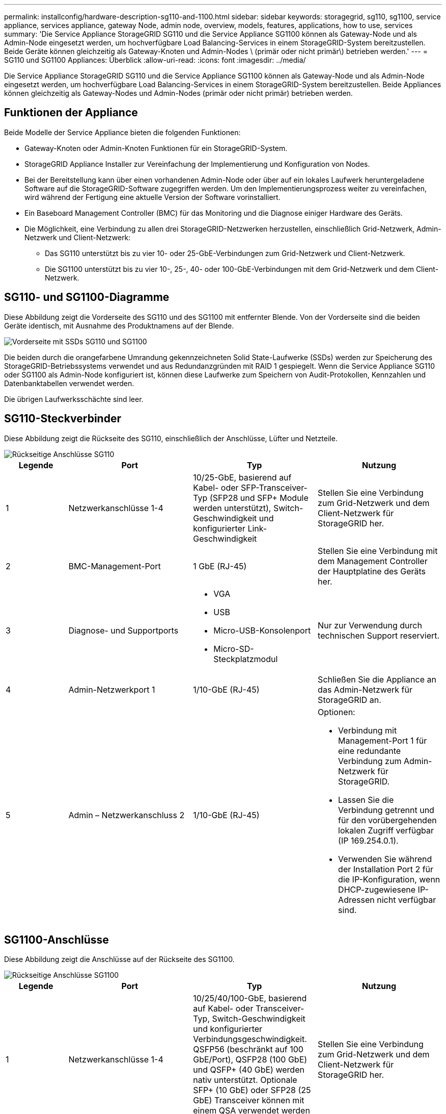 ---
permalink: installconfig/hardware-description-sg110-and-1100.html 
sidebar: sidebar 
keywords: storagegrid, sg110, sg1100, service appliance, services appliance, gateway Node, admin node, overview, models, features, applications, how to use, services 
summary: 'Die Service Appliance StorageGRID SG110 und die Service Appliance SG1100 können als Gateway-Node und als Admin-Node eingesetzt werden, um hochverfügbare Load Balancing-Services in einem StorageGRID-System bereitzustellen. Beide Geräte können gleichzeitig als Gateway-Knoten und Admin-Nodes \ (primär oder nicht primär\) betrieben werden.' 
---
= SG110 und SG1100 Appliances: Überblick
:allow-uri-read: 
:icons: font
:imagesdir: ../media/


[role="lead"]
Die Service Appliance StorageGRID SG110 und die Service Appliance SG1100 können als Gateway-Node und als Admin-Node eingesetzt werden, um hochverfügbare Load Balancing-Services in einem StorageGRID-System bereitzustellen. Beide Appliances können gleichzeitig als Gateway-Nodes und Admin-Nodes (primär oder nicht primär) betrieben werden.



== Funktionen der Appliance

Beide Modelle der Service Appliance bieten die folgenden Funktionen:

* Gateway-Knoten oder Admin-Knoten Funktionen für ein StorageGRID-System.
* StorageGRID Appliance Installer zur Vereinfachung der Implementierung und Konfiguration von Nodes.
* Bei der Bereitstellung kann über einen vorhandenen Admin-Node oder über auf ein lokales Laufwerk heruntergeladene Software auf die StorageGRID-Software zugegriffen werden. Um den Implementierungsprozess weiter zu vereinfachen, wird während der Fertigung eine aktuelle Version der Software vorinstalliert.
* Ein Baseboard Management Controller (BMC) für das Monitoring und die Diagnose einiger Hardware des Geräts.
* Die Möglichkeit, eine Verbindung zu allen drei StorageGRID-Netzwerken herzustellen, einschließlich Grid-Netzwerk, Admin-Netzwerk und Client-Netzwerk:
+
** Das SG110 unterstützt bis zu vier 10- oder 25-GbE-Verbindungen zum Grid-Netzwerk und Client-Netzwerk.
** Die SG1100 unterstützt bis zu vier 10-, 25-, 40- oder 100-GbE-Verbindungen mit dem Grid-Netzwerk und dem Client-Netzwerk.






== SG110- und SG1100-Diagramme

Diese Abbildung zeigt die Vorderseite des SG110 und des SG1100 mit entfernter Blende. Von der Vorderseite sind die beiden Geräte identisch, mit Ausnahme des Produktnamens auf der Blende.

image::../media/sg1100_front_with_ssds.png[Vorderseite mit SSDs SG110 und SG1100]

Die beiden durch die orangefarbene Umrandung gekennzeichneten Solid State-Laufwerke (SSDs) werden zur Speicherung des StorageGRID-Betriebssystems verwendet und aus Redundanzgründen mit RAID 1 gespiegelt. Wenn die Service Appliance SG110 oder SG1100 als Admin-Node konfiguriert ist, können diese Laufwerke zum Speichern von Audit-Protokollen, Kennzahlen und Datenbanktabellen verwendet werden.

Die übrigen Laufwerksschächte sind leer.



== SG110-Steckverbinder

Diese Abbildung zeigt die Rückseite des SG110, einschließlich der Anschlüsse, Lüfter und Netzteile.

image::../media/sg110_rear_view.png[Rückseitige Anschlüsse SG110]

[cols="1a,2a,2a,2a"]
|===
| Legende | Port | Typ | Nutzung 


 a| 
1
 a| 
Netzwerkanschlüsse 1-4
 a| 
10/25-GbE, basierend auf Kabel- oder SFP-Transceiver-Typ (SFP28 und SFP+ Module werden unterstützt), Switch-Geschwindigkeit und konfigurierter Link-Geschwindigkeit
 a| 
Stellen Sie eine Verbindung zum Grid-Netzwerk und dem Client-Netzwerk für StorageGRID her.



 a| 
2
 a| 
BMC-Management-Port
 a| 
1 GbE (RJ-45)
 a| 
Stellen Sie eine Verbindung mit dem Management Controller der Hauptplatine des Geräts her.



 a| 
3
 a| 
Diagnose- und Supportports
 a| 
* VGA
* USB
* Micro-USB-Konsolenport
* Micro-SD-Steckplatzmodul

 a| 
Nur zur Verwendung durch technischen Support reserviert.



 a| 
4
 a| 
Admin-Netzwerkport 1
 a| 
1/10-GbE (RJ-45)
 a| 
Schließen Sie die Appliance an das Admin-Netzwerk für StorageGRID an.



 a| 
5
 a| 
Admin – Netzwerkanschluss 2
 a| 
1/10-GbE (RJ-45)
 a| 
Optionen:

* Verbindung mit Management-Port 1 für eine redundante Verbindung zum Admin-Netzwerk für StorageGRID.
* Lassen Sie die Verbindung getrennt und für den vorübergehenden lokalen Zugriff verfügbar (IP 169.254.0.1).
* Verwenden Sie während der Installation Port 2 für die IP-Konfiguration, wenn DHCP-zugewiesene IP-Adressen nicht verfügbar sind.


|===


== SG1100-Anschlüsse

Diese Abbildung zeigt die Anschlüsse auf der Rückseite des SG1100.

image::../media/sg1100_rear_view.png[Rückseitige Anschlüsse SG1100]

[cols="1a,2a,2a,2a"]
|===
| Legende | Port | Typ | Nutzung 


 a| 
1
 a| 
Netzwerkanschlüsse 1-4
 a| 
10/25/40/100-GbE, basierend auf Kabel- oder Transceiver-Typ, Switch-Geschwindigkeit und konfigurierter Verbindungsgeschwindigkeit. QSFP56 (beschränkt auf 100 GbE/Port), QSFP28 (100 GbE) und QSFP+ (40 GbE) werden nativ unterstützt. Optionale SFP+ (10 GbE) oder SFP28 (25 GbE) Transceiver können mit einem QSA verwendet werden (separat erhältlich).
 a| 
Stellen Sie eine Verbindung zum Grid-Netzwerk und dem Client-Netzwerk für StorageGRID her.



 a| 
2
 a| 
BMC-Management-Port
 a| 
1 GbE (RJ-45)
 a| 
Stellen Sie eine Verbindung mit dem Management Controller der Hauptplatine des Geräts her.



 a| 
3
 a| 
Diagnose- und Supportports
 a| 
* VGA
* USB
* Micro-USB-Konsolenport
* Micro-SD-Steckplatzmodul

 a| 
Nur zur Verwendung durch technischen Support reserviert.



 a| 
4
 a| 
Admin-Netzwerkport 1
 a| 
1/10-GbE (RJ-45)
 a| 
Schließen Sie die Appliance an das Admin-Netzwerk für StorageGRID an.



 a| 
5
 a| 
Admin – Netzwerkanschluss 2
 a| 
1/10-GbE (RJ-45)
 a| 
Optionen:

* Verbindung mit Management-Port 1 für eine redundante Verbindung zum Admin-Netzwerk für StorageGRID.
* Lassen Sie die Verbindung getrennt und für den vorübergehenden lokalen Zugriff verfügbar (IP 169.254.0.1).
* Verwenden Sie während der Installation Port 2 für die IP-Konfiguration, wenn DHCP-zugewiesene IP-Adressen nicht verfügbar sind.


|===


== SG110- und SG1100-Anwendungen

Die StorageGRID Services Appliances können auf unterschiedliche Weise konfiguriert werden, um Gateway Services oder Redundanz einiger Grid-Administrations-Services bereitzustellen.

Appliances können wie folgt eingesetzt werden:

* Zu einem neuen oder vorhandenen Grid als Gateway-Node hinzufügen
* Fügen Sie zu einem neuen Grid als primären oder nicht-primären Admin-Node oder zu einem vorhandenen Grid als nicht-primärer Admin-Node hinzu
* Arbeiten Sie gleichzeitig als Gateway Node und Admin Node (primär oder nicht primär)


Die Appliance erleichtert die Nutzung von Hochverfügbarkeitsgruppen (HA) und intelligentem Lastausgleich für S3- oder Swift-Datenpfadverbindungen.

In den folgenden Beispielen wird beschrieben, wie Sie die Funktionen der Appliance maximieren können:

* Verwenden Sie zwei SG110- oder zwei SG1100-Appliances, um Gateway-Services bereitzustellen, indem Sie sie als Gateway-Nodes konfigurieren.
+

IMPORTANT: Stellen Sie die Service-Appliances SG110 und SG1100 nicht am selben Standort bereit. Das kann zu einer unvorhersehbaren Performance führen.

* Verwenden Sie zwei SG110 oder zwei SG1100 Appliances, um Redundanz einiger Grid-Administrationsdienste bereitzustellen. Konfigurieren Sie dazu jedes Gerät als Admin-Nodes.
* Verwenden Sie zwei SG110 oder zwei SG1100-Appliances, um hochverfügbare Load Balancing- und Traffic-Shaping-Services bereitzustellen, auf die über eine oder mehrere virtuelle IP-Adressen zugegriffen wird. Konfigurieren Sie die Appliances als beliebige Kombination aus Admin-Nodes oder Gateway-Nodes und fügen Sie beide Nodes derselben HA-Gruppe hinzu.
+

IMPORTANT: Wenn Sie Admin-Nodes und Gateway-Nodes in derselben HA-Gruppe verwenden, erfolgt kein Failover für den nur-Admin-Node-Port. Siehe Anweisungen für https://docs.netapp.com/us-en/storagegrid-118/admin/configure-high-availability-group.html["Konfigurieren von HA-Gruppen"^].



Beim Einsatz mit StorageGRID Storage Appliances können mit den Service Appliances SG110 und SG1100 nur Appliance-Grids implementiert werden, ohne dass Abhängigkeiten von externen Hypervisoren oder Computing-Hardware bestehen.
